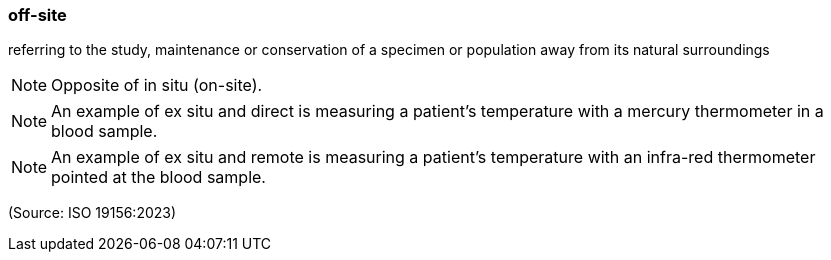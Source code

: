 === off-site

referring to the study, maintenance or conservation of a specimen or population away from its natural surroundings

NOTE: Opposite of in situ (on-site).

NOTE: An example of ex situ and direct is measuring a patient's temperature with a mercury thermometer in a blood sample.

NOTE: An example of ex situ and remote is measuring a patient's temperature with an infra-red thermometer pointed at the blood sample.

(Source: ISO 19156:2023)

